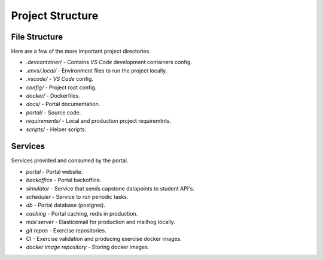 Project Structure
==================


File Structure
-------------------
Here are a few of the more important project directories.

* `.devcontainer/` - Contains *VS Code* development containers config.
* `.envs/.local/` - Environment files to run the project locally.
* `.vscode/` - *VS Code* config.
* `config/` - Project root config.
* `docker/` - Dockerfiles.
* `docs/` - Portal documentation.
* `portal/` - Source code.
* `requirements/` - Local and production project requiremtnts.
* `scripts/` - Helper scripts.


Services
-------------------
Services provided and consumed by the portal.

* `portal` - Portal website.
* `backoffice` - Portal backoffice.
* `simulator` - Service that sends capstone datapoints to student API's.
* `scheduler` - Service to run periodic tasks.
* `db` - Portal database (postgres).
* `caching`  - Portal caching, redis in production.
* `mail server` - Elasticemail for production and mailhog locally.
* `git repos` - Exercise repositories.
* CI - Exercise validation and producing exercise docker images.
* `docker image repository` - Storing docker images.